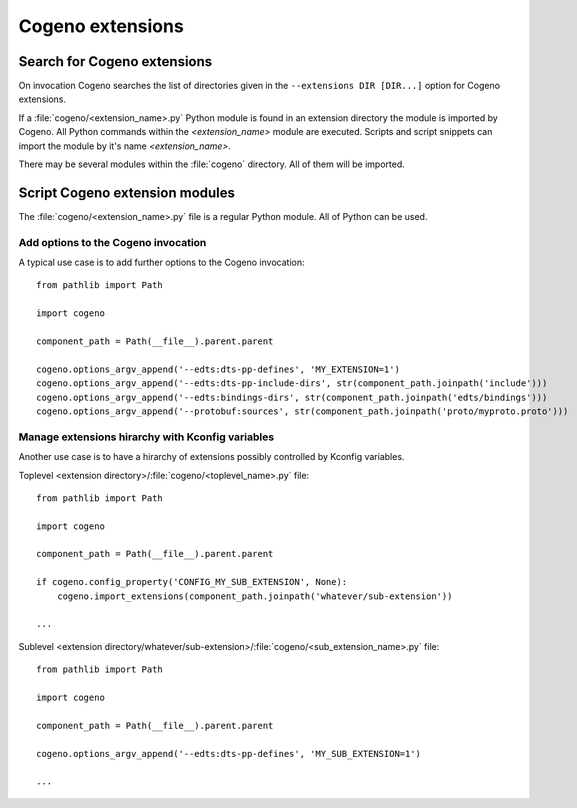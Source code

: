 ..
    Copyright (c) 2020 Bobby Noelte
    SPDX-License-Identifier: Apache-2.0

.. _cogeno_extensions:

Cogeno extensions
#################

Search for Cogeno extensions
============================

On invocation Cogeno searches the list of directories given in the ``--extensions DIR [DIR...]``
option for Cogeno extensions.

If a :file:`cogeno/<extension_name>.py` Python module is found in an extension directory
the module is imported by Cogeno. All Python commands within the `<extension_name>` module
are executed. Scripts and script snippets can import the module by it's name `<extension_name>`.

There may be several modules within the :file:`cogeno` directory. All of them will be imported.


Script Cogeno extension modules
===============================

The :file:`cogeno/<extension_name>.py` file  is a regular Python module. All of Python can be used.

Add options to the Cogeno invocation
------------------------------------

A typical use case is to add further options to the Cogeno invocation:

::

    from pathlib import Path

    import cogeno

    component_path = Path(__file__).parent.parent

    cogeno.options_argv_append('--edts:dts-pp-defines', 'MY_EXTENSION=1')
    cogeno.options_argv_append('--edts:dts-pp-include-dirs', str(component_path.joinpath('include')))
    cogeno.options_argv_append('--edts:bindings-dirs', str(component_path.joinpath('edts/bindings')))
    cogeno.options_argv_append('--protobuf:sources', str(component_path.joinpath('proto/myproto.proto')))

Manage extensions hirarchy with Kconfig variables
-------------------------------------------------

Another use case is to have a hirarchy of extensions possibly controlled by Kconfig variables.

Toplevel <extension directory>/:file:`cogeno/<toplevel_name>.py` file:

::

    from pathlib import Path

    import cogeno

    component_path = Path(__file__).parent.parent

    if cogeno.config_property('CONFIG_MY_SUB_EXTENSION', None):
        cogeno.import_extensions(component_path.joinpath('whatever/sub-extension'))

    ...

Sublevel <extension directory/whatever/sub-extension>/:file:`cogeno/<sub_extension_name>.py` file:

::

    from pathlib import Path

    import cogeno

    component_path = Path(__file__).parent.parent

    cogeno.options_argv_append('--edts:dts-pp-defines', 'MY_SUB_EXTENSION=1')

    ...